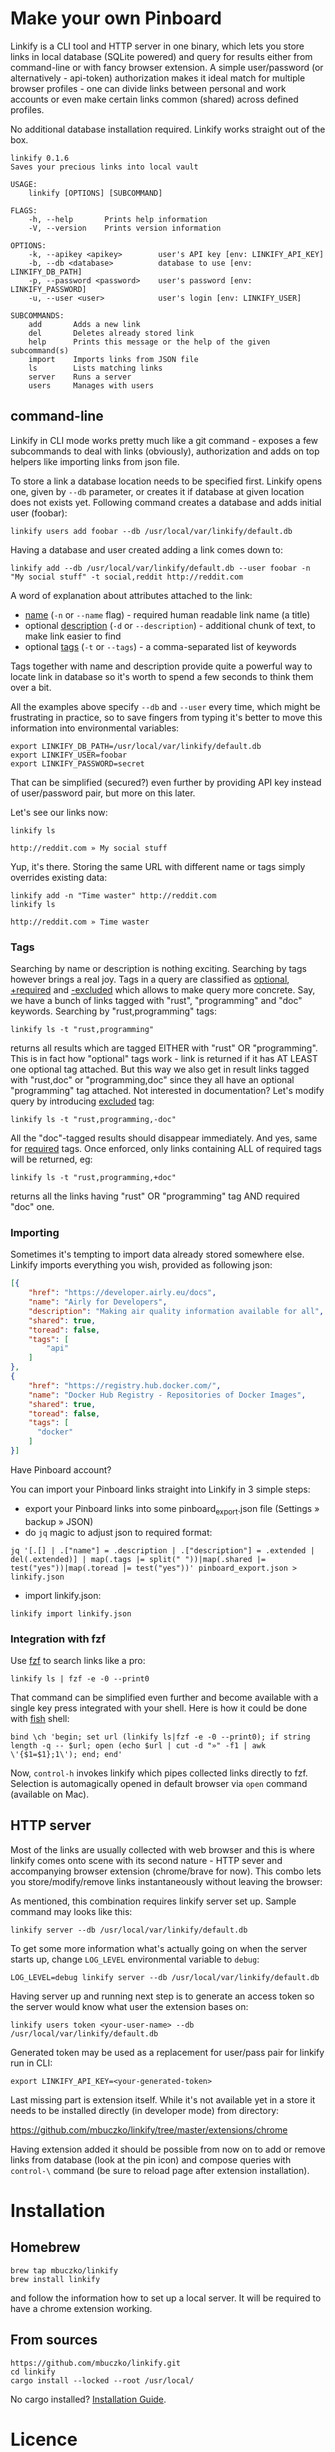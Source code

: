 * Make your own Pinboard

Linkify is a CLI tool and HTTP server in one binary, which lets you store links in local database (SQLite powered) and query for results either from command-line or with fancy browser extension. A simple user/password (or alternatively - api-token) authorization makes it ideal match for multiple browser profiles - one can divide links between personal and work accounts or even make certain links common (shared) across defined profiles.

No additional database installation required. Linkify works straight out of the box.

#+begin_src
linkify 0.1.6
Saves your precious links into local vault

USAGE:
    linkify [OPTIONS] [SUBCOMMAND]

FLAGS:
    -h, --help       Prints help information
    -V, --version    Prints version information

OPTIONS:
    -k, --apikey <apikey>        user's API key [env: LINKIFY_API_KEY]
    -b, --db <database>          database to use [env: LINKIFY_DB_PATH]
    -p, --password <password>    user's password [env: LINKIFY_PASSWORD]
    -u, --user <user>            user's login [env: LINKIFY_USER]

SUBCOMMANDS:
    add       Adds a new link
    del       Deletes already stored link
    help      Prints this message or the help of the given subcommand(s)
    import    Imports links from JSON file
    ls        Lists matching links
    server    Runs a server
    users     Manages with users
#+end_src

** command-line

Linkify in CLI mode works pretty much like a git command - exposes a few subcommands to deal with links (obviously), authorization and adds on top helpers like importing links from json file.

To store a link a database location needs to be specified first. Linkify opens one, given by =--db= parameter, or creates it if database at given location does not exists yet. Following command creates a database and adds initial user (foobar):

#+begin_src
linkify users add foobar --db /usr/local/var/linkify/default.db
#+end_src

Having a database and user created adding a link comes down to:

#+begin_src
linkify add --db /usr/local/var/linkify/default.db --user foobar -n "My social stuff" -t social,reddit http://reddit.com
#+end_src

A word of explanation about attributes attached to the link:

- _name_ (=-n= or =--name= flag) - required human readable link name (a title)
- optional _description_ (=-d= or =--description=) - additional chunk of text, to make link easier to find
- optional _tags_ (=-t= or =--tags=) - a comma-separated list of keywords

Tags together with name and description provide quite a powerful way to locate link in database so it's worth to spend a few seconds to think them over a bit.

All the examples above specify =--db= and =--user= every time, which might be frustrating in practice, so to save fingers from typing it's better to move this information into environmental variables:

#+begin_src shell
export LINKIFY_DB_PATH=/usr/local/var/linkify/default.db
export LINKIFY_USER=foobar
export LINKIFY_PASSWORD=secret
#+end_src

That can be simplified (secured?) even further by providing API key instead of user/password pair, but more on this later.

Let's see our links now:

#+begin_src shell
linkify ls

http://reddit.com » My social stuff
#+end_src

Yup, it's there. Storing the same URL with different name or tags simply overrides existing data:

#+begin_src shell
linkify add -n "Time waster" http://reddit.com
linkify ls

http://reddit.com » Time waster
#+end_src

*** Tags

Searching by name or description is nothing exciting. Searching by tags however brings a real joy. Tags in a query are classified as _optional_, _+required_ and _-excluded_ which allows to make query more concrete. Say, we have a bunch of links tagged with "rust", "programming" and "doc" keywords. Searching by "rust,programming" tags:

#+begin_src
linkify ls -t "rust,programming"
#+end_src

returns all results which are tagged EITHER with "rust" OR "programming". This is in fact how "optional" tags work - link is returned if it has AT LEAST one optional tag attached. But this way we also get in result links tagged with "rust,doc" or "programming,doc" since they all have an optional "programming" tag attached. Not interested in documentation? Let's modify query by introducing _excluded_ tag:

#+begin_src
linkify ls -t "rust,programming,-doc"
#+end_src

All the "doc"-tagged results should disappear immediately. And yes, same for _required_ tags. Once enforced, only links containing ALL of required tags will be returned, eg:

#+begin_src
linkify ls -t "rust,programming,+doc"
#+end_src

returns all the links having "rust" OR "programming" tag AND required "doc" one.

*** Importing

Sometimes it's tempting to import data already stored somewhere else. Linkify imports everything you wish, provided as following json:

#+begin_src json
[{
    "href": "https://developer.airly.eu/docs",
    "name": "Airly for Developers",
    "description": "Making air quality information available for all",
    "shared": true,
    "toread": false,
    "tags": [
        "api"
    ]
},
{
    "href": "https://registry.hub.docker.com/",
    "name": "Docker Hub Registry - Repositories of Docker Images",
    "shared": true,
    "toread": false,
    "tags": [
      "docker"
    ]
}]  
#+end_src

Have Pinboard account?

You can import your Pinboard links straight into Linkify in 3 simple steps:
- export your Pinboard links into some pinboard_export.json file (Settings » backup » JSON)
- do =jq= magic to adjust json to required format:

#+begin_src
jq '[.[] | .["name"] = .description | .["description"] = .extended | del(.extended)] | map(.tags |= split(" "))|map(.shared |= test("yes"))|map(.toread |= test("yes"))' pinboard_export.json > linkify.json
#+end_src

- import linkify.json:

#+begin_src
linkify import linkify.json
#+end_src

*** Integration with fzf

Use [[https://github.com/junegunn/fzf][fzf]] to search links like a pro:

#+begin_src shell
linkify ls | fzf -e -0 --print0
#+end_src

That command can be simplified even further and become available with a single key press integrated with your shell. Here is how it could be done with [[https://fishshell.com/][fish]] shell:

#+begin_src shell
bind \ch 'begin; set url (linkify ls|fzf -e -0 --print0); if string length -q -- $url; open (echo $url | cut -d "»" -f1 | awk \'{$1=$1};1\'); end; end'
#+end_src

Now, =control-h= invokes linkify which pipes collected links directly to fzf. Selection is automagically opened in default browser via =open= command (available on Mac).

[[https://github.com/mbuczko/linkify/blob/master/doc/linikify-cli.gif]]

** HTTP server

Most of the links are usually collected with web browser and this is where linkify comes onto scene with its second nature - HTTP sever and accompanying browser extension (chrome/brave for now). This combo lets you store/modify/remove links instantaneously without leaving the browser:

[[https://github.com/mbuczko/linkify/blob/master/doc/linkify-ext.gif]]

As mentioned, this combination requires linkify server set up. Sample command may looks like this:

#+begin_src shell
linkify server --db /usr/local/var/linkify/default.db
#+end_src

To get some more information what's actually going on when the server starts up, change =LOG_LEVEL= environmental variable to =debug=:

#+begin_src shell
LOG_LEVEL=debug linkify server --db /usr/local/var/linkify/default.db
#+end_src

Having server up and running next step is to generate an access token so the server would know what user the extension bases on:

#+begin_src shell
linkify users token <your-user-name> --db /usr/local/var/linkify/default.db
#+end_src

Generated token may be used as a replacement for user/pass pair for linkify run in CLI:

#+begin_src shell
export LINKIFY_API_KEY=<your-generated-token>
#+end_src

Last missing part is extension itself. While it's not available yet in a store it needs to be installed directly (in developer mode) from directory:

https://github.com/mbuczko/linkify/tree/master/extensions/chrome

Having extension added it should be possible from now on to add or remove links from database (look at the pin icon) and compose queries with  =control-\= command (be sure to reload page after extension installation).

* Installation
** Homebrew
#+begin_src
brew tap mbuczko/linkify
brew install linkify
#+end_src

and follow the information how to set up a local server. It will be required to have a chrome extension working.

** From sources
#+begin_src
https://github.com/mbuczko/linkify.git
cd linkify
cargo install --locked --root /usr/local/
#+end_src

No cargo installed? [[https://doc.rust-lang.org/cargo/getting-started/installation.html][Installation Guide]].

* Licence

Eclipse Public License - v 2.0

Pin icon by Amit Jakhu (http://demo.amitjakhu.com/dripicons/)

